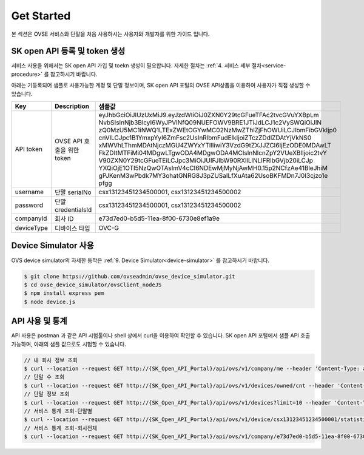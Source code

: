 .. |br| raw:: html

.. _get-started:

Get Started 
=================

본 섹션은 OVSE 서비스와 단말을 처음 사용하시는 사용자와 개발자를 위한 가이드 입니다. 

.. _get-started-SKOA:

SK open API 등록 및 token 생성
-----------------------------------

서비스 사용을 위해서는 SK open API 가입 및 toekn 생성이 필요합니다. 자세한 절차는 :ref:`4. 서비스 세부 절차<service-procedure>` 를 참고하시기 바랍니다. 

아래는 기등록되어 샘플로 사용가능한 계정 및 단말 정보이며, SK open API 포털의 OVSE API상품을 이용하여 사용자가 직접 생성할 수 있습니다. 

+--------------+-----------------------------+-------------------------------------------------------------------+
| Key          | Description                 | 샘플값                                                            |
+==============+=============================+===================================================================+
| API token    | OVSE API 호출을 위한 token  | eyJhbGciOiJIUzUxMiJ9.eyJzdWIiOiJ0ZXN0Y29tcGFueTFAc2tvcGVuYXBpLm   |
|              |                             | NvbSIsInNjb3BlcyI6WyJPVlNfQ09NUEFOWV9BRE1JTiJdLCJ1c2VySWQiOiJlN   |
|              |                             | zQ0MzU5MC1iNWQ1LTExZWEtOGYwMC02NzMwZThlZjFhOWUiLCJlbmFibGVkIjp0   |
|              |                             | cnVlLCJpc1B1YmxpYyI6ZmFsc2UsInRlbmFudElkIjoiZTczZDdlZDAtYjVkNS0   |
|              |                             | xMWVhLThmMDAtNjczMGU4ZWYxYTllIiwiY3VzdG9tZXJJZCI6IjEzODE0MDAwLT   |
|              |                             | FkZDItMTFiMi04MDgwLTgwODA4MDgwODA4MCIsInNlcnZpY2VUeXBlIjoic2tvY   |
|              |                             | V90ZXN0Y29tcGFueTEiLCJpc3MiOiJUIFJlbW90RXllLlNLIFRlbGVjb20iLCJp   |
|              |                             | YXQiOjE1OTI5NzQwOTAsImV4cCI6NDEwMjMyNjAwMH0.15p2NCfzAe41BleJhiM   |
|              |                             | gPJKenM3wPbdk7MY3ohatGNRG8J3pZUSaILfXuAta62UsoBKFMDn7J0I3cjzo1e   |
|              |                             | pfgg                                                              |
+--------------+-----------------------------+-------------------------------------------------------------------+
| username     | 단말 serialNo               | csx13123451234500001,                                             |
|              |                             | csx13123451234500002                                              |
+--------------+-----------------------------+-------------------------------------------------------------------+
| password     | 단말 credentialsId          | csx13123451234500001,                                             |
|              |                             | csx13123451234500002                                              |
+--------------+-----------------------------+-------------------------------------------------------------------+
| companyId    | 회사 ID                     | e73d7ed0-b5d5-11ea-8f00-6730e8ef1a9e                              |
+--------------+-----------------------------+-------------------------------------------------------------------+
| deviceType   | 디바이스 타입               | OVC-G                                                             | 
+--------------+-----------------------------+-------------------------------------------------------------------+

.. _get-started-device-simulator:

Device Simulator 사용
-----------------------------------
OVS device simulator의 자세한 동작은 :ref:`9. Device Simulator<device-simulator>` 를 참고하시기 바랍니다. 

.. code-block:: none

    $ git clone https://github.com/ovseadmin/ovse_device_simulator.git 
    $ cd ovse_device_simulator/ovsClient_nodeJS
    $ npm install express pem
    $ node device.js


.. _get-started-statistics:

API 사용 및 통계
-----------------------------------

API 사용은 postman 과 같은 API 시험툴이나 shell 상에서 curl을 이용하여 확인할 수 있습니다. 
SK open API 포털에서 샘플 API 호출가능하며, 아래의 샘플 값으로도 시험할 수 있습니다. 

.. code-block:: none

    // 내 회사 정보 조회 
    $ curl --location --request GET http://{SK_Open_API_Portal}/api/ovs/v1/company/me --header 'Content-Type: application/json' --header 'X-Authorization: Bearer eyJhbGciOiJIUzUxMiJ9.eyJzdWIiOiJ0ZXN0Y29tcGFueTFAc2tvcGVuYXBpLmNvbSIsInNjb3BlcyI6WyJPVlNfQ09NUEFOWV9BRE1JTiJdLCJ1c2VySWQiOiJlNzQ0MzU5MC1iNWQ1LTExZWEtOGYwMC02NzMwZThlZjFhOWUiLCJlbmFibGVkIjp0cnVlLCJpc1B1YmxpYyI6ZmFsc2UsInRlbmFudElkIjoiZTczZDdlZDAtYjVkNS0xMWVhLThmMDAtNjczMGU4ZWYxYTllIiwiY3VzdG9tZXJJZCI6IjEzODE0MDAwLTFkZDItMTFiMi04MDgwLTgwODA4MDgwODA4MCIsInNlcnZpY2VUeXBlIjoic2tvYV90ZXN0Y29tcGFueTEiLCJpc3MiOiJUIFJlbW90RXllLlNLIFRlbGVjb20iLCJpYXQiOjE1OTI5NzQwOTAsImV4cCI6NDEwMjMyNjAwMH0.15p2NCfzAe41BleJhiMgPJKenM3wPbdk7MY3ohatGNRG8J3pZUSaILfXuAta62UsoBKFMDn7J0I3cjzo1epfgg' -d ''
    // 단말 수 조회
    $ curl --location --request GET http://{SK_Open_API_Portal}/api/ovs/v1/devices/owned/cnt --header 'Content-Type: application/json' --header 'X-Authorization: Bearer eyJhbGciOiJIUzUxMiJ9.eyJzdWIiOiJ0ZXN0Y29tcGFueTFAc2tvcGVuYXBpLmNvbSIsInNjb3BlcyI6WyJPVlNfQ09NUEFOWV9BRE1JTiJdLCJ1c2VySWQiOiJlNzQ0MzU5MC1iNWQ1LTExZWEtOGYwMC02NzMwZThlZjFhOWUiLCJlbmFibGVkIjp0cnVlLCJpc1B1YmxpYyI6ZmFsc2UsInRlbmFudElkIjoiZTczZDdlZDAtYjVkNS0xMWVhLThmMDAtNjczMGU4ZWYxYTllIiwiY3VzdG9tZXJJZCI6IjEzODE0MDAwLTFkZDItMTFiMi04MDgwLTgwODA4MDgwODA4MCIsInNlcnZpY2VUeXBlIjoic2tvYV90ZXN0Y29tcGFueTEiLCJpc3MiOiJUIFJlbW90RXllLlNLIFRlbGVjb20iLCJpYXQiOjE1OTI5NzQwOTAsImV4cCI6NDEwMjMyNjAwMH0.15p2NCfzAe41BleJhiMgPJKenM3wPbdk7MY3ohatGNRG8J3pZUSaILfXuAta62UsoBKFMDn7J0I3cjzo1epfgg' -d '' 
    // 단말 정보 조회
    $ curl --location --request GET http://{SK_Open_API_Portal}/api/ovs/v1/devices?limit=10 --header 'Content-Type: application/json' --header 'X-Authorization: Bearer eyJhbGciOiJIUzUxMiJ9.eyJzdWIiOiJ0ZXN0Y29tcGFueTFAc2tvcGVuYXBpLmNvbSIsInNjb3BlcyI6WyJPVlNfQ09NUEFOWV9BRE1JTiJdLCJ1c2VySWQiOiJlNzQ0MzU5MC1iNWQ1LTExZWEtOGYwMC02NzMwZThlZjFhOWUiLCJlbmFibGVkIjp0cnVlLCJpc1B1YmxpYyI6ZmFsc2UsInRlbmFudElkIjoiZTczZDdlZDAtYjVkNS0xMWVhLThmMDAtNjczMGU4ZWYxYTllIiwiY3VzdG9tZXJJZCI6IjEzODE0MDAwLTFkZDItMTFiMi04MDgwLTgwODA4MDgwODA4MCIsInNlcnZpY2VUeXBlIjoic2tvYV90ZXN0Y29tcGFueTEiLCJpc3MiOiJUIFJlbW90RXllLlNLIFRlbGVjb20iLCJpYXQiOjE1OTI5NzQwOTAsImV4cCI6NDEwMjMyNjAwMH0.15p2NCfzAe41BleJhiMgPJKenM3wPbdk7MY3ohatGNRG8J3pZUSaILfXuAta62UsoBKFMDn7J0I3cjzo1epfgg' -d '' 
    // 서비스 통계 조회-단말별
    $ curl --location --request GET http://{SK_Open_API_Portal}/api/ovs/v1/device/csx13123451234500001/statistics/event --header 'Content-Type: application/json' --header 'X-Authorization: Bearer eyJhbGciOiJIUzUxMiJ9.eyJzdWIiOiJ0ZXN0Y29tcGFueTFAc2tvcGVuYXBpLmNvbSIsInNjb3BlcyI6WyJPVlNfQ09NUEFOWV9BRE1JTiJdLCJ1c2VySWQiOiJlNzQ0MzU5MC1iNWQ1LTExZWEtOGYwMC02NzMwZThlZjFhOWUiLCJlbmFibGVkIjp0cnVlLCJpc1B1YmxpYyI6ZmFsc2UsInRlbmFudElkIjoiZTczZDdlZDAtYjVkNS0xMWVhLThmMDAtNjczMGU4ZWYxYTllIiwiY3VzdG9tZXJJZCI6IjEzODE0MDAwLTFkZDItMTFiMi04MDgwLTgwODA4MDgwODA4MCIsInNlcnZpY2VUeXBlIjoic2tvYV90ZXN0Y29tcGFueTEiLCJpc3MiOiJUIFJlbW90RXllLlNLIFRlbGVjb20iLCJpYXQiOjE1OTI5NzQwOTAsImV4cCI6NDEwMjMyNjAwMH0.15p2NCfzAe41BleJhiMgPJKenM3wPbdk7MY3ohatGNRG8J3pZUSaILfXuAta62UsoBKFMDn7J0I3cjzo1epfgg' -d '' 
    // 서비스 통계 조회-회사전체
    $ curl --location --request GET http://{SK_Open_API_Portal}/api/ovs/v1/company/e73d7ed0-b5d5-11ea-8f00-6730e8ef1a9e/statistics/event --header 'Content-Type: application/json' --header 'X-Authorization: Bearer eyJhbGciOiJIUzUxMiJ9.eyJzdWIiOiJ0ZXN0Y29tcGFueTFAc2tvcGVuYXBpLmNvbSIsInNjb3BlcyI6WyJPVlNfQ09NUEFOWV9BRE1JTiJdLCJ1c2VySWQiOiJlNzQ0MzU5MC1iNWQ1LTExZWEtOGYwMC02NzMwZThlZjFhOWUiLCJlbmFibGVkIjp0cnVlLCJpc1B1YmxpYyI6ZmFsc2UsInRlbmFudElkIjoiZTczZDdlZDAtYjVkNS0xMWVhLThmMDAtNjczMGU4ZWYxYTllIiwiY3VzdG9tZXJJZCI6IjEzODE0MDAwLTFkZDItMTFiMi04MDgwLTgwODA4MDgwODA4MCIsInNlcnZpY2VUeXBlIjoic2tvYV90ZXN0Y29tcGFueTEiLCJpc3MiOiJUIFJlbW90RXllLlNLIFRlbGVjb20iLCJpYXQiOjE1OTI5NzQwOTAsImV4cCI6NDEwMjMyNjAwMH0.15p2NCfzAe41BleJhiMgPJKenM3wPbdk7MY3ohatGNRG8J3pZUSaILfXuAta62UsoBKFMDn7J0I3cjzo1epfgg' -d '' 





